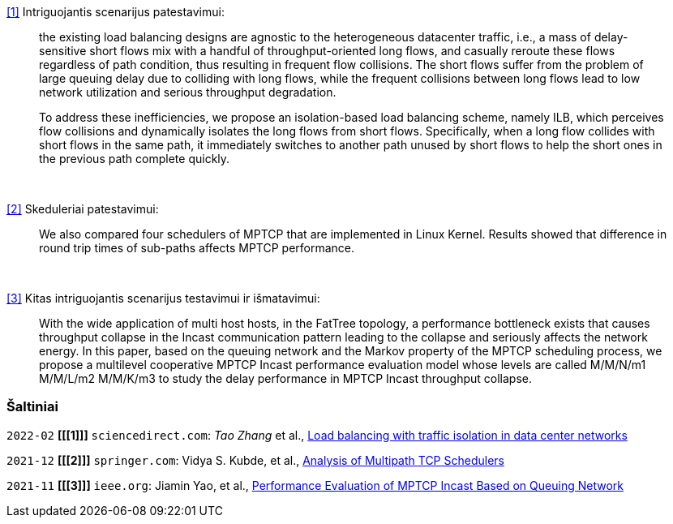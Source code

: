 <<1>> Intriguojantis scenarijus patestavimui:

> the existing load balancing designs are agnostic to the heterogeneous datacenter traffic, i.e., a mass of delay-sensitive short flows mix with a handful of throughput-oriented long flows, and casually reroute these flows regardless of path condition, thus resulting in frequent flow collisions. The short flows suffer from the problem of large queuing delay due to colliding with long flows, while the frequent collisions between long flows lead to low network utilization and serious throughput degradation.
> 
> To address these inefficiencies, we propose an isolation-based load balancing scheme, namely ILB, which perceives flow collisions and dynamically isolates the long flows from short flows.
> Specifically, when a long flow collides with short flows in the same path, it immediately switches to another path unused by short flows to help the short ones in the previous path complete quickly.

{nbsp}  +

<<2>> Skeduleriai patestavimui:

> We also compared four schedulers of MPTCP that are implemented in Linux Kernel.
> Results showed that difference in round trip times of sub-paths affects MPTCP performance. 

{nbsp}  +

<<3>> Kitas intriguojantis scenarijus testavimui ir išmatavimui:

> With the wide application of multi host hosts, in the FatTree topology, 
> a performance bottleneck exists that causes throughput collapse in the Incast communication pattern leading to the collapse and seriously affects the network energy.
> In this paper, based on the queuing network and the Markov property of the MPTCP scheduling process, 
> we propose a multilevel cooperative MPTCP Incast performance evaluation model whose levels are called M/M/N/m1 M/M/L/m2 M/M/K/m3 
> to study the delay performance in MPTCP Incast throughput collapse.

=== Šaltiniai

`2022-02` **[[[1]]]** `sciencedirect.com`: _Tao Zhang_ et al., https://doi.org/10.1016/j.future.2021.09.002[Load balancing with traffic isolation in data center networks]

`2021-12` **[[[2]]]** `springer.com`: Vidya S. Kubde, et al., https://doi.org/10.1007/978-981-16-4369-9_9[Analysis of Multipath TCP Schedulers]

`2021-11` **[[[3]]]** `ieee.org`: Jiamin Yao, et al., https://doi.org/10.1109/TGCN.2021.3125860[Performance Evaluation of MPTCP Incast Based on Queuing Network]
